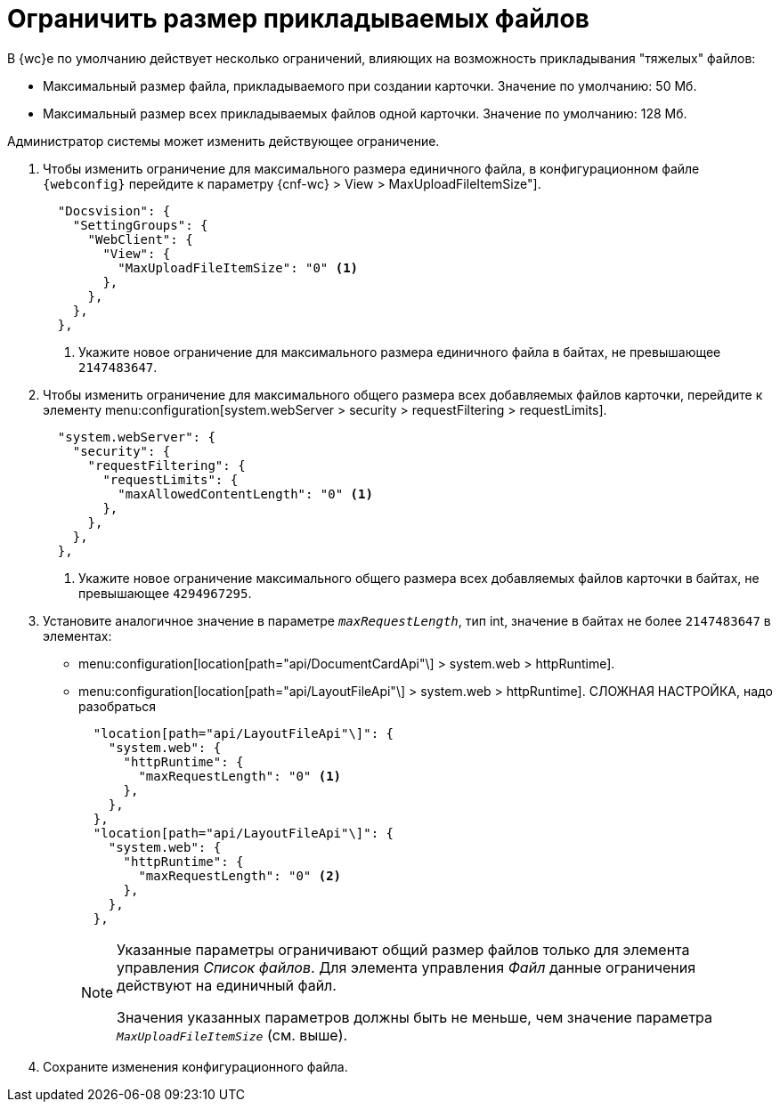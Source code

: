 = Ограничить размер прикладываемых файлов

В {wc}е по умолчанию действует несколько ограничений, влияющих на возможность прикладывания "тяжелых" файлов:

* Максимальный размер файла, прикладываемого при создании карточки. Значение по умолчанию: 50 Мб.
* Максимальный размер всех прикладываемых файлов одной карточки. Значение по умолчанию: 128 Мб.

Администратор системы может изменить действующее ограничение.

// tag::webconfig[]
. Чтобы изменить ограничение для максимального размера единичного файла, в конфигурационном файле `{webconfig}` перейдите к параметру {cnf-wc} > View > MaxUploadFileItemSize"].
+
[source,json]
----
  "Docsvision": {
    "SettingGroups": {
      "WebClient": {
        "View": {
          "MaxUploadFileItemSize": "0" <.>
        },
      },
    },
  },
----
<.> Укажите новое ограничение для максимального размера единичного файла в байтах, не превышающее `2147483647`.
+

. Чтобы изменить ограничение для максимального общего размера всех добавляемых файлов карточки, перейдите к элементу menu:configuration[system.webServer > security > requestFiltering > requestLimits].
+
[source,json]
----
  "system.webServer": {
    "security": {
      "requestFiltering": {
        "requestLimits": {
          "maxAllowedContentLength": "0" <.>
        },
      },
    },
  },
----
<.> Укажите новое ограничение максимального общего размера всех добавляемых файлов карточки в байтах, не превышающее `4294967295`.
+
. Установите аналогичное значение в параметре `_maxRequestLength_`, тип int, значение в байтах не более `2147483647` в элементах:
+
* menu:configuration[location[path="api/DocumentCardApi"\] > system.web > httpRuntime].
* menu:configuration[location[path="api/LayoutFileApi"\] > system.web > httpRuntime]. СЛОЖНАЯ НАСТРОЙКА, надо разобраться
+
[source,json]
----
  "location[path="api/LayoutFileApi"\]": {
    "system.web": {
      "httpRuntime": {
        "maxRequestLength": "0" <.>
      },
    },
  },
  "location[path="api/LayoutFileApi"\]": {
    "system.web": {
      "httpRuntime": {
        "maxRequestLength": "0" <.>
      },
    },
  },
----
+
[NOTE]
====
Указанные параметры ограничивают общий размер файлов только для элемента управления _Список файлов_. Для элемента управления _Файл_ данные ограничения действуют на единичный файл.

Значения указанных параметров должны быть не меньше, чем значение параметра `_MaxUploadFileItemSize_` (см. выше).

====
// end::webconfig[]
+
. Сохраните изменения конфигурационного файла.
